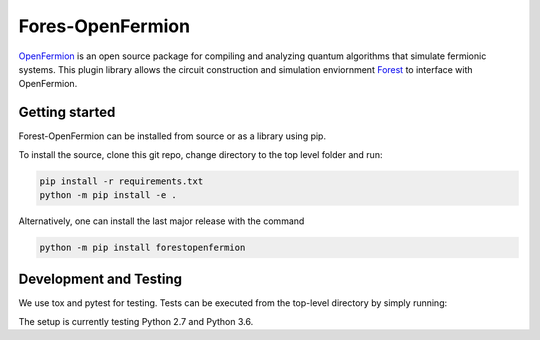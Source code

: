 Fores-OpenFermion
==================


`OpenFermion <http://openfermion.org>`_ is an open source package for compiling and analyzing quantum algorithms that simulate fermionic systems.
This plugin library allows the circuit construction and simulation enviornment `Forest <http://www.rigetti.com/forest>`_ to interface with OpenFermion.

Getting started
---------------

Forest-OpenFermion can be installed from source or as a library using pip.

To install the source, clone this git repo, change directory to the top level folder and run:

.. code-block:: bash

  pip install -r requirements.txt
  python -m pip install -e .

Alternatively, one can install the last major release with the command

.. code-block:: bash

  python -m pip install forestopenfermion


Development and Testing
-----------------------

We use tox and pytest for testing. Tests can be executed from the top-level directory by simply running:

.. code-block:: bash
  tox

The setup is currently testing Python 2.7 and Python 3.6.


